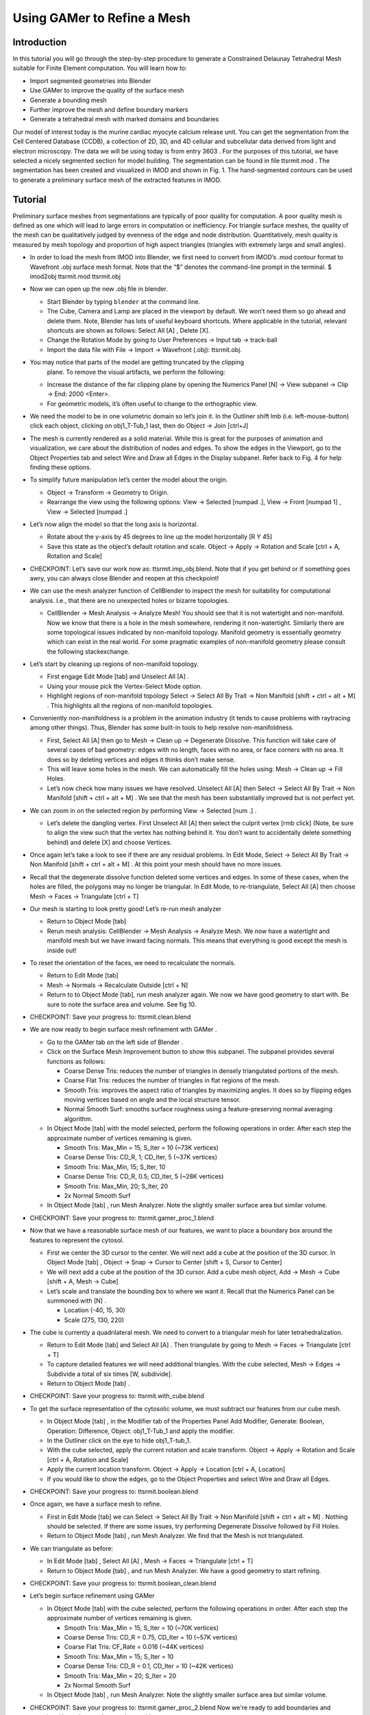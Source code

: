 .. _gamer:

*********************************************
Using GAMer to Refine a Mesh
*********************************************

.. _gamer_intro:

Introduction
---------------------------------------------

In this tutorial you will go through the step-by-step procedure to generate a
Constrained Delaunay Tetrahedral Mesh suitable for Finite Element computation.
You will learn how to:

- Import segmented geometries into Blender  
- Use GAMer to improve the quality of the surface mesh
- Generate a bounding mesh
- Further improve the mesh and define boundary markers
- Generate a tetrahedral mesh with marked domains and boundaries

Our model of interest today is the murine cardiac myocyte calcium release unit.
You can get the segmentation from the Cell Centered Database (CCDB), a
collection of 2D, 3D, and 4D cellular and subcellular data derived from light
and electron microscopy. The data we will be using today is from entry 3603 .
For the purposes of this tutorial, we have selected a nicely segmented section
for model building. The segmentation can be found in file tt­sr­mit.mod . The
segmentation has been created and visualized in IMOD and shown in Fig. 1. The
hand-segmented contours can be used to generate a preliminary surface mesh of
the extracted features in IMOD.

.. _gamer_tutorial:

Tutorial
---------------------------------------------

Preliminary surface meshes from segmentations are typically of poor quality for
computation. A poor quality mesh is defined as one which will lead to large
errors in computation or inefficiency. For triangle surface meshes, the quality
of the mesh can be qualitatively judged by evenness of the edge and node
distribution. Quantitatively, mesh quality is measured by mesh topology and
proportion of high aspect triangles (triangles with extremely large and small
angles).

- In order to load the mesh from IMOD into Blender, we first need to convert
  from IMOD’s .mod contour format to Wavefront .obj surface mesh format. Note
  that the “$” denotes the command-line prompt in the terminal.  $ imod2obj
  tt­sr­mit.mod tt­sr­mit.obj

- Now we can open up the new .obj file in blender.

  - Start Blender by typing ``blender`` at the command line.

  - The Cube, Camera and Lamp are placed in the viewport by default. We won’t
    need them so go ahead and delete them. Note, Blender has lots of useful
    keyboard shortcuts. Where applicable in the tutorial, relevant shortcuts
    are shown as follows: Select All [A] , Delete [X].

  - Change the Rotation Mode by going to User Preferences → Input tab →
    track-ball
  - Import the data file with File → Import → Wavefront (.obj): tt­sr­mit.obj.

- You may notice that parts of the model are getting truncated by the clipping
   plane. To remove the visual artifacts, we perform the following:

  - Increase the distance of the far clipping plane by opening the Numerics
    Panel [N] → View subpanel → Clip → End: 2000 <Enter>.

  - For geometric models, it’s often useful to change to the orthographic view.

- We need the model to be in one volumetric domain so let’s join it. In the
  Outliner shift lmb (i.e.  left-mouse-button) click each object, clicking on
  obj1_T-Tub_1 last, then do Object → Join [ctrl+J]

- The mesh is currently rendered as a solid material. While this is great for
  the purposes of animation and visualization, we care about the distribution
  of nodes and edges. To show the edges in the Viewport, go to the Object
  Properties tab and select Wire and Draw all Edges in the Display subpanel.
  Refer back to Fig. 4 for help finding these options.

- To simplify future manipulation let’s center the model about the origin.

  - Object → Transform → Geometry to Origin.

  - Rearrange the view using the following options: View → Selected 
    [numpad .], View → Front [numpad 1] , View → Selected [numpad .]

- Let’s now align the model so that the long axis is horizontal.

  - Rotate about the y-axis by 45 degrees to line up the model horizontally
    [R Y 45]

  - Save this state as the object’s default rotation and scale. Object →
    Apply → Rotation and Scale [ctrl + A, Rotation and Scale]

- CHECKPOINT: Let’s save our work now as: tt­sr­mit.imp_obj.blend. Note that if
  you get behind or if something goes awry, you can always close Blender and
  reopen at this checkpoint!

- We can use the mesh analyzer function of CellBlender to inspect the mesh for
  suitability for computational analysis. I.e., that there are no unexpected
  holes or bizarre topologies.

  - CellBlender → Mesh Analysis → Analyze Mesh! You should see that it is not
    watertight and non-manifold. Now we know that there is a hole in the mesh
    somewhere, rendering it non-watertight.  Similarly there are some
    topological issues indicated by non-manifold topology. Manifold geometry is
    essentially geometry which can exist in the real world. For some pragmatic
    examples of non-manifold geometry please consult the following
    stackexchange.

- Let’s start by cleaning up regions of non-manifold topology.

  - First engage Edit Mode [tab] and Unselect All [A] .
  - Using your mouse pick the Vertex-Select Mode option.
  - Highlight regions of non-manifold topology Select → Select All By Trait →
    Non Manifold [shift + ctrl + alt + M] . This highlights all the regions of
    non-manifold topologies.

- Conveniently non-manifoldness is a problem in the animation industry (it
  tends to cause problems with raytracing among other things). Thus, Blender
  has some built-in tools to help resolve non-manifoldness.

  - First, Select All [A] then go to Mesh → Clean up → Degenerate Dissolve.
    This function will take care of several cases of bad geometry: edges with
    no length, faces with no area, or face corners with no area. It does so by
    deleting vertices and edges it thinks don’t make sense.
  - This will leave some holes in the mesh. We can automatically fill the holes
    using: Mesh → Clean up → Fill Holes.
  - Let’s now check how many issues we have resolved. Unselect All [A] then
    Select → Select All By Trait → Non Manifold [shift + ctrl + alt + M] . We
    see that the mesh has been substantially improved but is not perfect yet.

- We can zoom in on the selected region by performing View → Selected [num .] .

  - Let’s delete the dangling vertex. First Unselect All [A] then select the
    culprit vertex [rmb click] (Note, be sure to align the view such that the
    vertex has nothing behind it. You don’t want to accidentally delete
    something behind) and delete [X] and choose Vertices.

- Once again let’s take a look to see if there are any residual problems. In
  Edit Mode, Select → Select All By Trait → Non Manifold [shift + ctrl + alt +
  M] . At this point your mesh should have no more issues.
- Recall that the degenerate dissolve function deleted some vertices and edges.
  In some of these cases, when the holes are filled, the polygons may no longer
  be triangular. In Edit Mode, to re-triangulate, Select All [A] then choose
  Mesh → Faces → Triangulate [ctrl + T]
- Our mesh is starting to look pretty good! Let’s re-run mesh analyzer

  - Return to Object Mode [tab]
  - Rerun mesh analysis: CellBlender → Mesh Analysis → Analyze Mesh. We now
    have a watertight and manifold mesh but we have inward facing normals. This
    means that everything is good except the mesh is inside out!
- To reset the orientation of the faces, we need to recalculate the normals.

  - Return to Edit Mode [tab]
  - Mesh → Normals → Recalculate Outside [ctrl + N]
  - Return to to Object Mode [tab], run mesh analyzer again. We now we have
    good geometry to start with. Be sure to note the surface area and volume.
    See fig 10.

- CHECKPOINT: Save your progress to: tt­sr­mit.clean.blend 

- We are now ready to begin surface mesh refinement with GAMer .

  - Go to the GAMer tab on the left side of Blender .
  - Click on the Surface Mesh Improvement button to show this subpanel. The
    subpanel provides several functions as follows:

    - Coarse Dense Tris: reduces the number of triangles in densely
      triangulated portions of the mesh.
    - Coarse Flat Tris: reduces the number of triangles in flat regions of the
      mesh.
    - Smooth Tris: improves the aspect ratio of triangles by maximizing angles.
      It does so by flipping edges moving vertices based on angle and the local
      structure tensor.
    - Normal Smooth Surf: smooths surface roughness using a feature-preserving
      normal averaging algorithm.

  - In Object Mode [tab] with the model selected, perform the following
    operations in order. After each step the approximate number of vertices
    remaining is given.

    - Smooth Tris: Max_Min = 15, S_Iter = 10 (~73K vertices)
    - Coarse Dense Tris: CD_R, 1; CD_Iter, 5 (~37K vertices)
    - Smooth Tris: Max_Min, 15; S_Iter, 10
    - Coarse Dense Tris: CD_R, 0.5; CD_Iter, 5 (~28K vertices)
    - Smooth Tris: Max_Min, 20; S_Iter, 20
    - 2x Normal Smooth Surf

  - In Object Mode [tab] , run Mesh Analyzer. Note the slightly smaller surface area but similar volume.

- CHECKPOINT: Save your progress to: tt­sr­mit.gamer_proc_1.blend
- Now that we have a reasonable surface mesh of our features, we want to place
  a boundary box around the features to represent the cytosol.

  - First we center the 3D cursor to the center. We will next add a cube at the
    position of the 3D cursor. In Object Mode [tab] , Object → Snap → Cursor to
    Center [shift + S, Cursor to Center]
  - We will next add a cube at the position of the 3D cursor. Add a cube mesh
    object, Add → Mesh → Cube [shift + A, Mesh → Cube]
  - Let’s scale and translate the bounding box to where we want it. Recall that
    the Numerics Panel can be summoned with [N] .

    - Location (-40, 15, 30)
    - Scale (275, 130, 220)

- The cube is currently a quadrilateral mesh. We need to convert to a
  triangular mesh for later tetrahedralization.

  - Return to Edit Mode [tab] and Select All [A] . Then triangulate by going to
    Mesh → Faces → Triangulate [ctrl + T]
  - To capture detailed features we will need additional triangles. With the
    cube selected, Mesh → Edges → Subdivide a total of six times [W,
    subdivide].
  - Return to Object Mode [tab] .

- CHECKPOINT: Save your progress to: tt­sr­mit.with_cube.blend
- To get the surface representation of the cytosolic volume, we must subtract
  our features from our cube mesh.

  - In Object Mode [tab] , in the Modifier tab of the Properties Panel Add
    Modifier, Generate: Boolean, Operation: Difference, Object: obj1_T-Tub_1
    and apply the modifier.
  - In the Outliner click on the eye to hide obj1_T-tub_1.
  - With the cube selected, apply the current rotation and scale transform.
    Object → Apply → Rotation and Scale [ctrl + A, Rotation and Scale]
  - Apply the current location transform. Object → Apply → Location [ctrl + A,
    Location]
  - If you would like to show the edges, go to the Object Properties and select
    Wire and Draw all Edges.

- CHECKPOINT: Save your progress to: tt­sr­mit.boolean.blend
- Once again, we have a surface mesh to refine.

  - First in Edit Mode [tab] we can Select → Select All By Trait → Non Manifold
    [shift + ctrl + alt + M] .  Nothing should be selected. If there are some
    issues, try performing Degenerate Dissolve followed by Fill Holes.
  - Return to Object Mode [tab] , run Mesh Analyzer. We find that the Mesh is
    not triangulated.

- We can triangulate as before:

  - In Edit Mode [tab] , Select All [A] , Mesh → Faces → Triangulate [ctrl + T]
  - Return to Object Mode [tab] , and run Mesh Analyzer. We have a good
    geometry to start refining.

- CHECKPOINT: Save your progress to: tt­sr­mit.boolean_clean.blend
- Let’s begin surface refinement using GAMer

  - In Object Mode [tab] with the cube selected, perform the following
    operations in order. After each step the approximate number of vertices
    remaining is given.

    - Smooth Tris: Max_Min = 15, S_Iter = 10 (~70K vertices)
    - Coarse Dense Tris: CD_R = 0.75, CD_Iter = 10 (~57K vertices)
    - Coarse Flat Tris: CF_Rate = 0.016 (~44K vertices)
    - Smooth Tris: Max_Min = 15; S_Iter = 10
    - Coarse Dense Tris: CD_R = 0.1, CD_Iter = 10 (~42K vertices)
    - Smooth Tris: Max_Min = 20; S_Iter = 20
    - 2x Normal Smooth Surf

  - In Object Mode [tab] , run Mesh Analyzer. Note the slightly smaller surface area but similar volume.

- CHECKPOINT: Save your progress to: tt­sr­mit.gamer_proc_2.blend Now we're
  ready to add boundaries and associated boundary markers to the mesh!
- Return to the GAMer tab and choose the Boundary Marker tool

  - Add a new boundary (+ button). By clicking on the color swatch, you can
    select the color you wish to represent the Cytosol. The color only serves
    as a visual aid to help you mark. Set the color to green.
  - Change the name of the boundary to 'Cytosol'
  - Enter Edit Mode [tab] and choose Face Select Mode and begin selecting all
    faces of the cytosol. Clicking each face is very arduous! For larger
    surfaces, you may elect to select using the “Circle Select” tool [C] or the
    “Border Select” tool [B] . Use "Assign" to assign selected faces to
    boundary. You can assign as you go or all together at the end. Note, it can
    sometimes be very helpful to hide all selected faces using [H], or hide all
    unselected faces using [shift + H] . You can unhide everything using [alt +
    H] . In the next steps we’ll be using the the “Border Select”  tool [B].
  - Turn off option: “Limit selection to visible”.
  - View → Front [numpad 1] .
  - Select faces of Cytosol. Use “Border Select” tool [B] to select the profile
    of each side (see Fig. 19).
  - View → Top [numpad 7] .
  - Select additional faces of Cytosol. Use “Border Select” tool [B] to select
    the profile of remaining sides.
  - Hide All Unselected [shift + H] . You may notice that some triangles from
    internal features may have been selected. We will fix this next by
    selecting linked triangles.
  - Unselect All [A]
  - Select one triangle, click [rmb] .
  - Select Linked [ctrl + L]
  - Hide All Unselected [shift + H]
  - Use "Assign" to assign selected faces to boundary.
  - Turn on option: “Limit selection to visible”.
  - Unhide All [alt + H]
  - Unselect All [A]

- CHECKPOINT: Save your progress to: tt­sr­mit.cytosol.blend
- When you are finished marking the cytosol,

  - Select and hide the Cytosol [H]
  - Add a new boundary named “Mitochondria”, set color to magenta.
  - Select one face on each mitochondria [shift + rmb] and Select Linked [ctrl
    + L]
  - Use “Assign” to assign the selected faces to be in the mitochondria.
  - When finished, hide the mitochondria [H] and proceed with marking the
    t-tubule (“TT”, set color to blue) and sarcoplasmic reticulum (“SR”, set
    color to yellow). We chose the two letter abbreviations because boundary
    names cannot contain special characters or spaces (underscores are OK).

- CHECKPOINT: Save your progress to: tt­sr­mit.all_marked.blend 
- Now we finally have a Surface Mesh ready for tetrahedralization! Choose
  Tetrahedralization Tool and select the model in the Outliner. Make sure all
  faces of the model are selected.

  - Enter Edit Mode [tab]
  - Select All [A]
  - Return to Object Mode [tab]
  - Add domain to model (+ button)
  - Use Volume Constraint and set to 5000

- Choose tetrahedralization options:

  - Set mesh file base name to “tt-sr-mit.tet_mesh”
  - Set Min dihedral angle of 20
  - Choose DOLFIN mesh format
  - Hit Tetrahedralize button!
